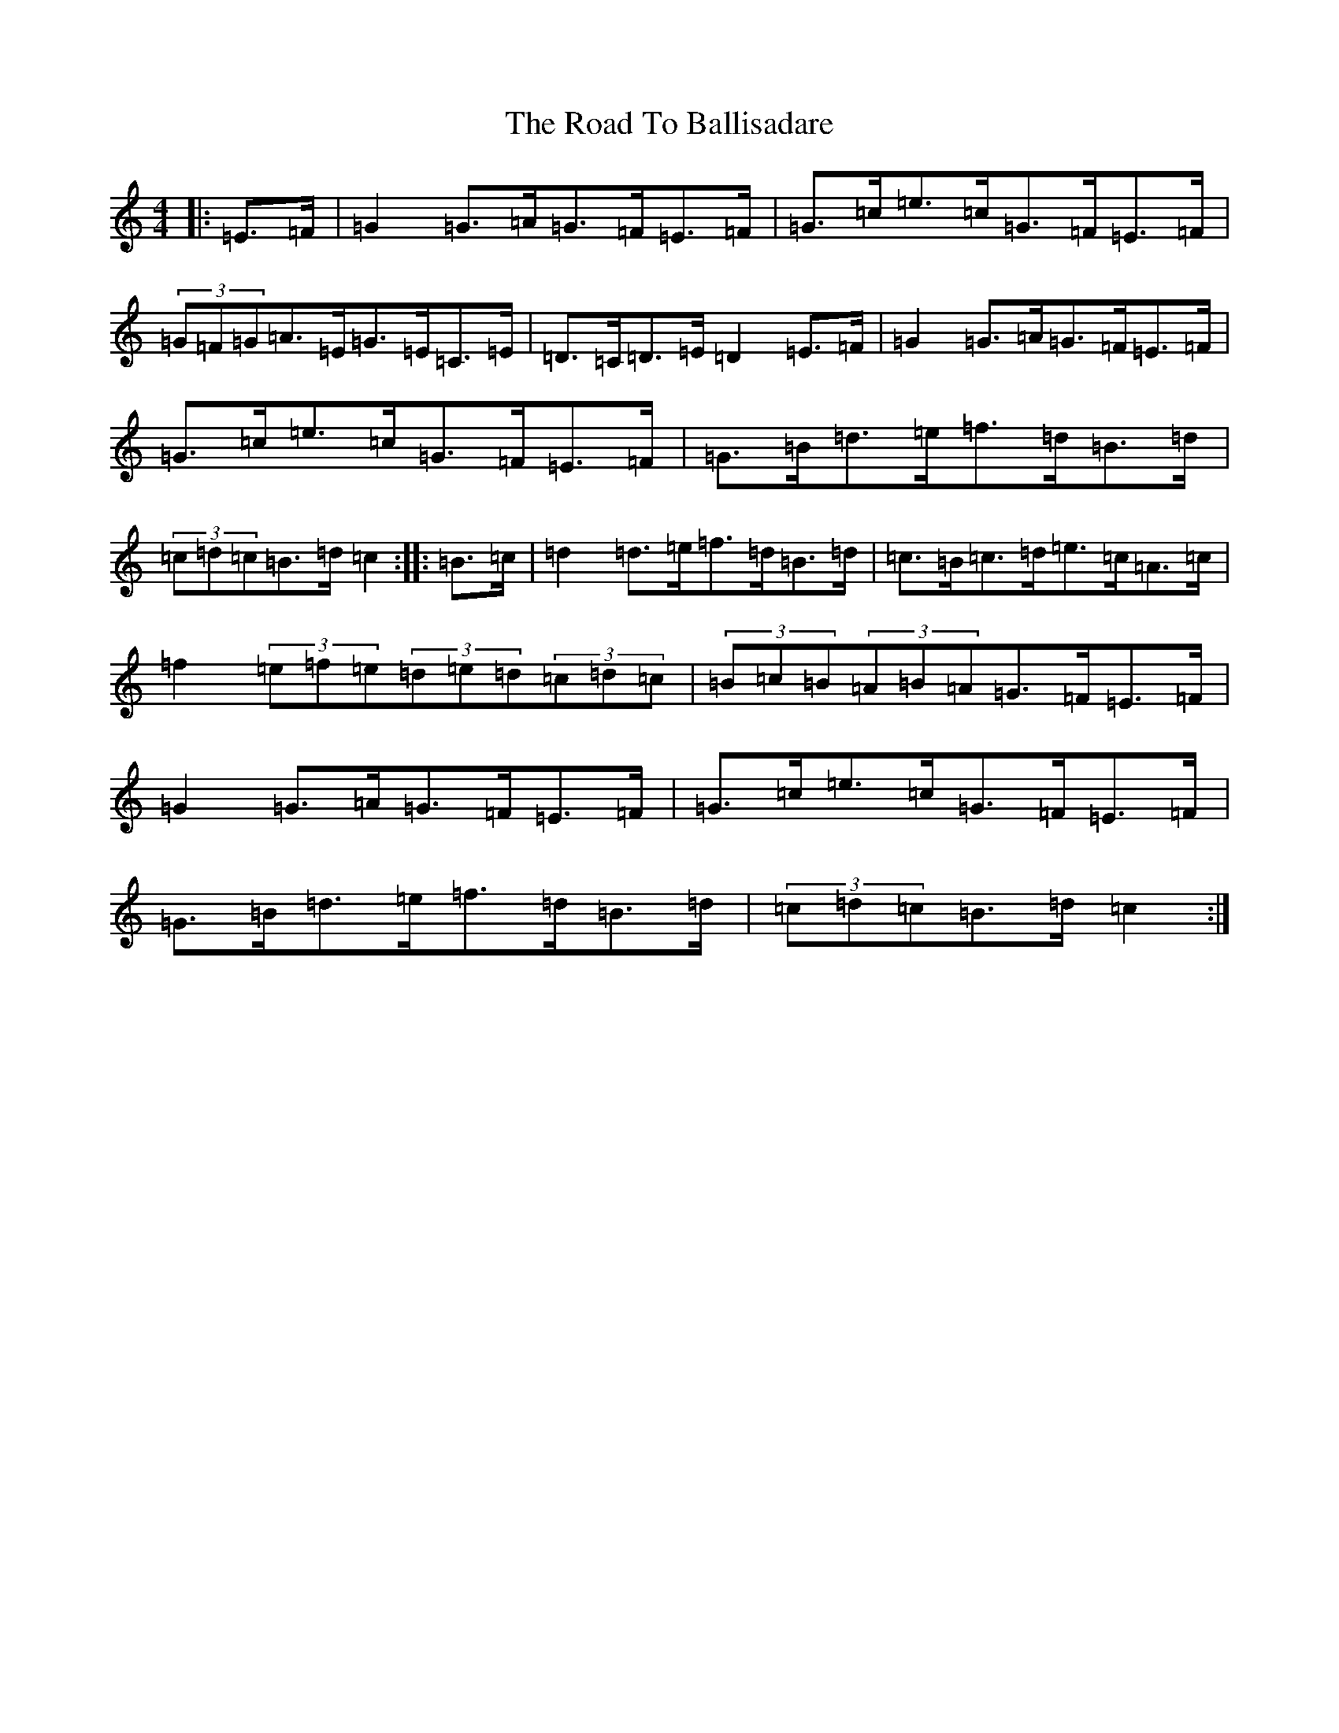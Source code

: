 X: 18218
T: Road To Ballisadare, The
S: https://thesession.org/tunes/12653#setting21305
Z: D Major
R: hornpipe
M:4/4
L:1/8
K: C Major
|:=E>=F|=G2=G>=A=G>=F=E>=F|=G>=c=e>=c=G>=F=E>=F|(3=G=F=G=A>=E=G>=E=C>=E|=D>=C=D>=E=D2=E>=F|=G2=G>=A=G>=F=E>=F|=G>=c=e>=c=G>=F=E>=F|=G>=B=d>=e=f>=d=B>=d|(3=c=d=c=B>=d=c2:||:=B>=c|=d2=d>=e=f>=d=B>=d|=c>=B=c>=d=e>=c=A>=c|=f2(3=e=f=e(3=d=e=d(3=c=d=c|(3=B=c=B(3=A=B=A=G>=F=E>=F|=G2=G>=A=G>=F=E>=F|=G>=c=e>=c=G>=F=E>=F|=G>=B=d>=e=f>=d=B>=d|(3=c=d=c=B>=d=c2:|